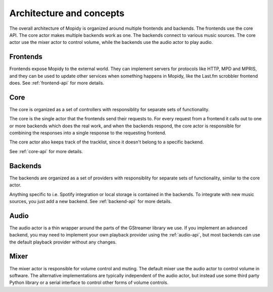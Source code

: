 .. _concepts:

*************************
Architecture and concepts
*************************

The overall architecture of Mopidy is organized around multiple frontends and
backends. The frontends use the core API. The core actor makes multiple backends
work as one. The backends connect to various music sources. The core actor use
the mixer actor to control volume, while the backends use the audio actor to
play audio.

.. digraph:: overall_architecture

    "Multiple frontends" -> Core
    Core -> "Multiple backends"
    Core -> Mixer
    "Multiple backends" -> Audio


Frontends
=========

Frontends expose Mopidy to the external world. They can implement servers for
protocols like HTTP, MPD and MPRIS, and they can be used to update other
services when something happens in Mopidy, like the Last.fm scrobbler frontend
does. See :ref:`frontend-api` for more details.

.. digraph:: frontend_architecture

    "HTTP\nfrontend" -> Core
    "MPD\nfrontend" -> Core
    "MPRIS\nfrontend" -> Core
    "Scrobbler\nfrontend" -> Core


Core
====

The core is organized as a set of controllers with responsiblity for separate
sets of functionality.

The core is the single actor that the frontends send their requests to. For
every request from a frontend it calls out to one or more backends which does
the real work, and when the backends respond, the core actor is responsible for
combining the responses into a single response to the requesting frontend.

The core actor also keeps track of the tracklist, since it doesn't belong to a
specific backend.

See :ref:`core-api` for more details.

.. digraph:: core_architecture

    Core -> "Tracklist\ncontroller"
    Core -> "Library\ncontroller"
    Core -> "Playback\ncontroller"
    Core -> "Playlists\ncontroller"
    Core -> "History\ncontroller"

    "Library\ncontroller" -> "Local backend"
    "Library\ncontroller" -> "Spotify backend"

    "Playback\ncontroller" -> "Local backend"
    "Playback\ncontroller" -> "Spotify backend"
    "Playback\ncontroller" -> Audio

    "Playlists\ncontroller" -> "Local backend"
    "Playlists\ncontroller" -> "Spotify backend"


Backends
========

The backends are organized as a set of providers with responsiblity for
separate sets of functionality, similar to the core actor.

Anything specific to i.e. Spotify integration or local storage is contained in
the backends. To integrate with new music sources, you just add a new backend.
See :ref:`backend-api` for more details.

.. digraph:: backend_architecture

    "Local backend" -> "Local\nlibrary\nprovider" -> "Local disk"
    "Local backend" -> "Local\nplayback\nprovider" -> "Local disk"
    "Local backend" -> "Local\nplaylists\nprovider" -> "Local disk"
    "Local\nplayback\nprovider" -> Audio

    "Spotify backend" -> "Spotify\nlibrary\nprovider" -> "Spotify service"
    "Spotify backend" -> "Spotify\nplayback\nprovider" -> "Spotify service"
    "Spotify backend" -> "Spotify\nplaylists\nprovider" -> "Spotify service"
    "Spotify\nplayback\nprovider" -> Audio


Audio
=====

The audio actor is a thin wrapper around the parts of the GStreamer library we
use. If you implement an advanced backend, you may need to implement your own
playback provider using the :ref:`audio-api`, but most backends can use the
default playback provider without any changes.


Mixer
=====

The mixer actor is responsible for volume control and muting. The default
mixer use the audio actor to control volume in software. The alternative
implementations are typically independent of the audio actor, but instead use
some third party Python library or a serial interface to control other forms
of volume controls.
